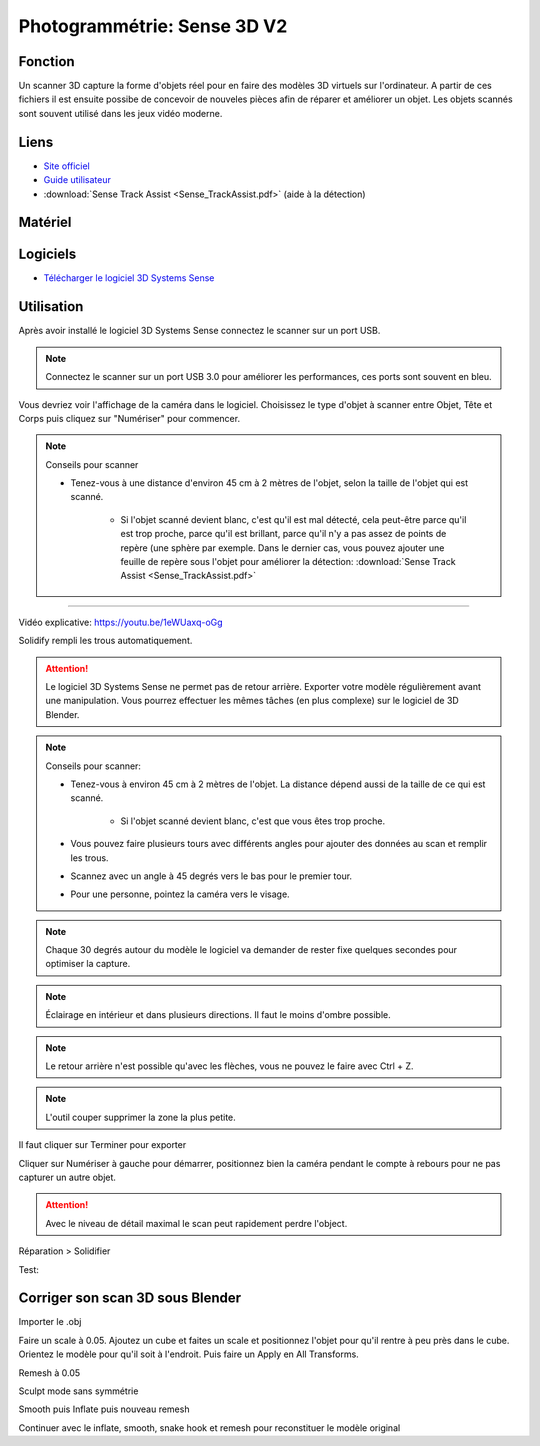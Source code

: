 Photogrammétrie: Sense 3D V2
============================

Fonction
--------

Un scanner 3D capture la forme d'objets réel pour en faire des modèles 3D virtuels sur l'ordinateur.
A partir de ces fichiers il est ensuite possibe de concevoir de nouveles pièces afin de réparer et améliorer un objet.
Les objets scannés sont souvent utilisé dans les jeux vidéo moderne.

Liens
-----

- `Site officiel <https://fr.3dsystems.com/3d-scanners/sense-scanner>`_
- `Guide utilisateur <https://s3.amazonaws.com/dl.3dsystems.com/binaries/support/sense-scanner/Sense2_UserGuide_031519.pdf>`_
- :download:`Sense Track Assist <Sense_TrackAssist.pdf>` (aide à la détection)

Matériel
--------

.. image:: sense.png

Logiciels
---------

- `Télécharger le logiciel 3D Systems Sense <https://telecharger.freedownloadmanager.org/Windows-PC/3D-Systems-Sense/GRATUIT-2.2.0.240.html?ac1acbc>`_

Utilisation
-----------

Après avoir installé le logiciel 3D Systems Sense connectez le scanner sur un port USB.

.. note:: Connectez le scanner sur un port USB 3.0 pour améliorer les performances, ces ports sont souvent en bleu.

Vous devriez voir l'affichage de la caméra dans le logiciel. Choisissez le type d'objet à scanner entre Objet, Tête et Corps puis cliquez sur "Numériser" pour commencer.

.. image:: scan_type.png

.. note:: Conseils pour scanner

   - Tenez-vous à une distance d'environ 45 cm à 2 mètres de l'objet, selon la taille de l'objet qui est scanné.
   
      - Si l'objet scanné devient blanc, c'est qu'il est mal détecté, cela peut-être parce qu'il est trop proche, parce qu'il est brillant, parce qu'il n'y a pas assez de points de repère (une sphère par exemple. Dans le dernier cas, vous pouvez ajouter une feuille de repère sous l'objet pour améliorer la détection: :download:`Sense Track Assist <Sense_TrackAssist.pdf>`

-------------------------------------------------------------------------------------

Vidéo explicative: https://youtu.be/1eWUaxq-oGg

Solidify rempli les trous automatiquement.

.. attention:: Le logiciel 3D Systems Sense ne permet pas de retour arrière. Exporter votre modèle régulièrement avant une manipulation. Vous pourrez effectuer les mêmes tâches (en plus complexe) sur le logiciel de 3D Blender.



.. note:: Conseils pour scanner:

   - Tenez-vous à environ 45 cm à 2 mètres de l'objet. La distance dépend aussi de la taille de ce qui est scanné.
   
      - Si l'objet scanné devient blanc, c'est que vous êtes trop proche.
   - Vous pouvez faire plusieurs tours avec différents angles pour ajouter des données au scan et remplir les trous.
   - Scannez avec un angle à 45 degrés vers le bas pour le premier tour.
   - Pour une personne, pointez la caméra vers le visage.


.. note:: Chaque 30 degrés autour du modèle le logiciel va demander de rester fixe quelques secondes pour optimiser la capture.

.. note:: Éclairage en intérieur et dans plusieurs directions. Il faut le moins d'ombre possible.

.. note:: Le retour arrière n'est possible qu'avec les flèches, vous ne pouvez le faire avec Ctrl + Z.

.. image:: retour.png

.. note:: L'outil couper supprimer la zone la plus petite.

Il faut cliquer sur Terminer pour exporter

Cliquer sur Numériser à gauche pour démarrer, positionnez bien la caméra pendant le compte à rebours pour ne pas capturer un autre objet.

.. attention:: Avec le niveau de détail maximal le scan peut rapidement perdre l'object.

Réparation > Solidifier

.. image:: Solidification.png

Test:

.. image:: test.png

Corriger son scan 3D sous Blender
---------------------------------

Importer le .obj

Faire un scale à 0.05. Ajoutez un cube et faites un scale et positionnez l'objet pour qu'il rentre à peu près dans le cube. Orientez le modèle pour qu'il soit à l'endroit. Puis faire un Apply en All Transforms.

Remesh à 0.05

Sculpt mode sans symmétrie

Smooth puis Inflate puis nouveau remesh

Continuer avec le inflate, smooth, snake hook et remesh pour reconstituer le modèle original
